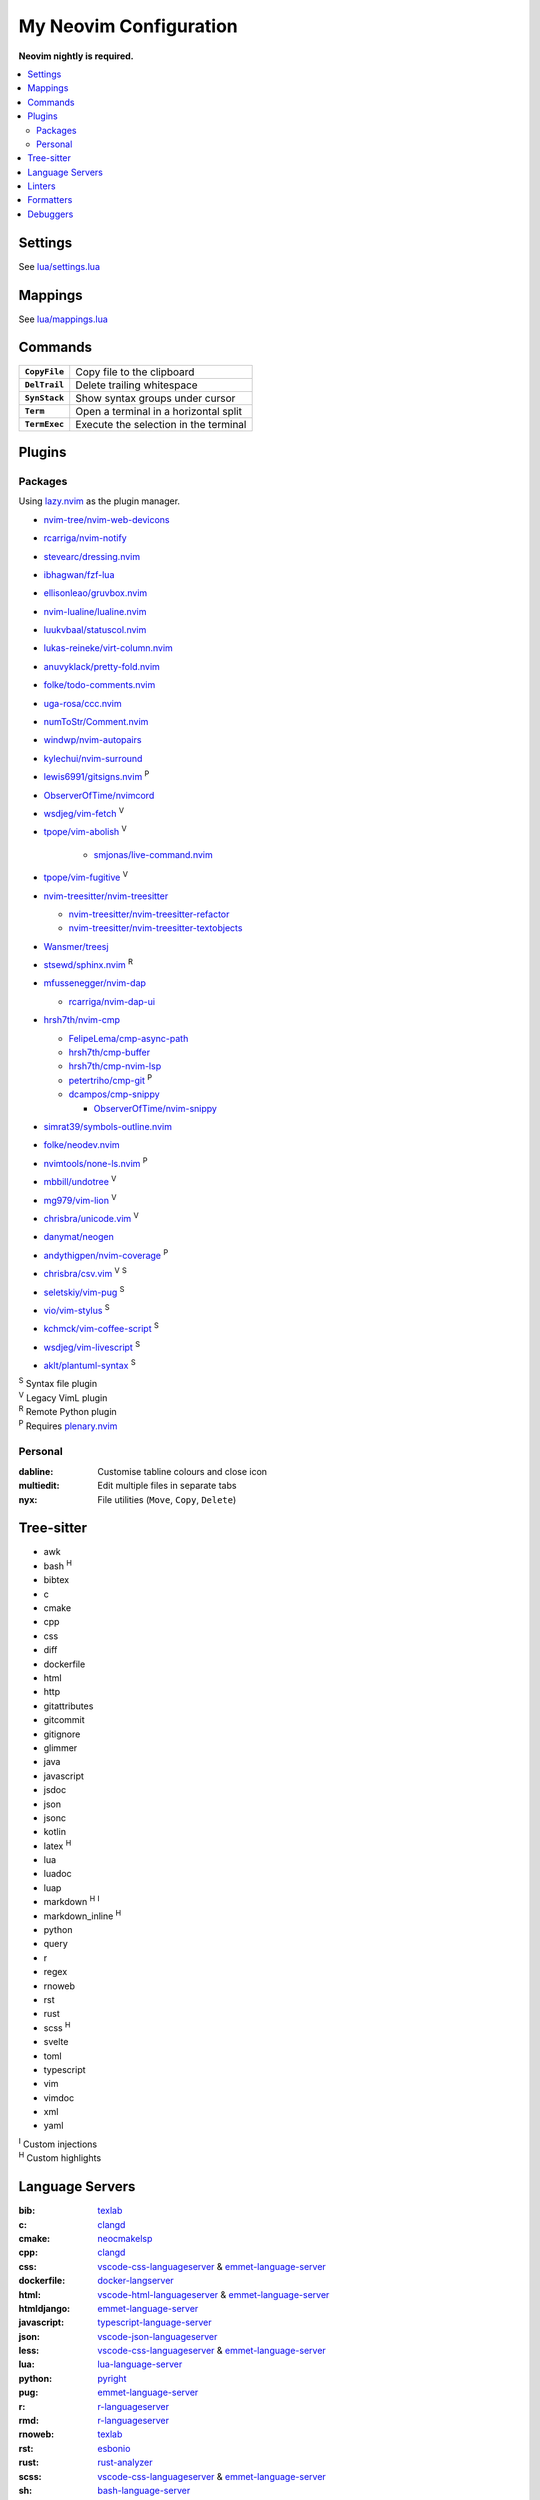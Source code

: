My Neovim Configuration
=======================

**Neovim nightly is required.**

.. contents::
   :local:
   :backlinks: top

Settings
--------

See `lua/settings.lua <lua/settings.lua>`_

Mappings
--------

See `lua/mappings.lua <lua/mappings.lua>`_

Commands
--------

.. list-table::
   :stub-columns: 1

   * - ``CopyFile``
     - Copy file to the clipboard
   * - ``DelTrail``
     - Delete trailing whitespace
   * - ``SynStack``
     - Show syntax groups under cursor
   * - ``Term``
     - Open a terminal in a horizontal split
   * - ``TermExec``
     - Execute the selection in the terminal

Plugins
-------

Packages
^^^^^^^^

Using lazy.nvim_ as the plugin manager.

* `nvim-tree/nvim-web-devicons <https://github.com/nvim-tree/nvim-web-devicons>`_
* `rcarriga/nvim-notify <https://github.com/rcarriga/nvim-notify>`_
* `stevearc/dressing.nvim <https://github.com/stevearc/dressing.nvim>`_
* `ibhagwan/fzf-lua <https://github.com/ibhagwan/fzf-lua>`_
* `ellisonleao/gruvbox.nvim <https://github.com/ellisonleao/gruvbox.nvim>`_
* `nvim-lualine/lualine.nvim <https://github.com/nvim-lualine/lualine.nvim>`_
* `luukvbaal/statuscol.nvim <https://github.com/luukvbaal/statuscol.nvim>`_
* `lukas-reineke/virt-column.nvim <https://github.com/lukas-reineke/virt-column.nvim>`_
* `anuvyklack/pretty-fold.nvim <https://github.com/anuvyklack/pretty-fold.nvim>`_
* `folke/todo-comments.nvim <https://github.com/folke/todo-comments.nvim>`_
* `uga-rosa/ccc.nvim <https://github.com/uga-rosa/ccc.nvim>`_
* `numToStr/Comment.nvim <https://github.com/numToStr/Comment.nvim>`_
* `windwp/nvim-autopairs <https://github.com/windwp/nvim-autopairs>`_
* `kylechui/nvim-surround <https://github.com/kylechui/nvim-surround>`_
* `lewis6991/gitsigns.nvim <https://github.com/lewis6991/gitsigns.nvim>`_ |P|
* `ObserverOfTime/nvimcord <https://github.com/ObserverOfTime/nvimcord>`_
* `wsdjeg/vim-fetch <https://github.com/wsdjeg/vim-fetch>`_ |V|
* `tpope/vim-abolish <https://github.com/tpope/vim-abolish>`_ |V|

   - `smjonas/live-command.nvim <https://github.com/smjonas/live-command.nvim>`_
* `tpope/vim-fugitive <https://github.com/tpope/vim-fugitive>`_ |V|
* `nvim-treesitter/nvim-treesitter <https://github.com/nvim-treesitter/nvim-treesitter>`_

  - `nvim-treesitter/nvim-treesitter-refactor <https://github.com/nvim-treesitter/nvim-treesitter-refactor>`_
  - `nvim-treesitter/nvim-treesitter-textobjects <https://github.com/nvim-treesitter/nvim-treesitter-textobjects>`_
* `Wansmer/treesj <https://github.com/Wansmer/treesj>`_
* `stsewd/sphinx.nvim <https://github.com/stsewd/sphinx.nvim>`_ |R|
* `mfussenegger/nvim-dap <https://github.com/mfussenegger/nvim-dap>`_

  - `rcarriga/nvim-dap-ui <https://github.com/rcarriga/nvim-dap-ui>`_
* `hrsh7th/nvim-cmp <https://github.com/hrsh7th/nvim-cmp>`_

  - `FelipeLema/cmp-async-path <https://github.com/FelipeLema/cmp-async-path>`_
  - `hrsh7th/cmp-buffer <https://github.com/hrsh7th/cmp-buffer>`_
  - `hrsh7th/cmp-nvim-lsp <https://github.com/hrsh7th/cmp-nvim-lsp>`_
  - `petertriho/cmp-git <https://github.com/petertriho/cmp-git>`_ |P|
  - `dcampos/cmp-snippy <https://github.com/dcampos/cmp-snippy>`_

    + `ObserverOfTime/nvim-snippy <https://github.com/ObserverOfTime/nvim-snippy>`_
* `simrat39/symbols-outline.nvim <https://github.com/simrat39/symbols-outline.nvim>`_
* `folke/neodev.nvim <https://github.com/folke/neodev.nvim>`_
* `nvimtools/none-ls.nvim <https://github.com/nvimtools/none-ls.nvim>`_ |P|
* `mbbill/undotree <https://github.com/mbbill/undotree>`_ |V|
* `mg979/vim-lion <https://github.com/mg979/vim-lion>`_ |V|
* `chrisbra/unicode.vim <https://github.com/chrisbra/unicode.vim>`_ |V|
* `danymat/neogen <https://github.com/danymat/neogen>`_
* `andythigpen/nvim-coverage <https://github.com/andythigpen/nvim-coverage>`_ |P|
* `chrisbra/csv.vim <https://github.com/chrisbra/csv.vim>`_ |V| |S|
* `seletskiy/vim-pug <https://github.com/seletskiy/vim-pug>`_ |S|
* `vio/vim-stylus <https://github.com/vio/vim-stylus>`_ |S|
* `kchmck/vim-coffee-script <https://github.com/kchmck/vim-coffee-script>`_ |S|
* `wsdjeg/vim-livescript <https://github.com/wsdjeg/vim-livescript>`_ |S|
* `aklt/plantuml-syntax <https://github.com/aklt/plantuml-syntax>`_ |S|

| |S| Syntax file plugin
| |V| Legacy VimL plugin
| |R| Remote Python plugin
| |P| Requires plenary.nvim_

.. |V| replace:: :sup:`V`
.. |S| replace:: :sup:`S`
.. |R| replace:: :sup:`R`
.. |P| replace:: :sup:`P`

.. _lazy.nvim: https://github.com/folke/lazy.nvim
.. _plenary.nvim: https://github.com/nvim-lua/plenary.nvim

Personal
^^^^^^^^

:dabline: Customise tabline colours and close icon
:multiedit: Edit multiple files in separate tabs
:nyx: File utilities (``Move``, ``Copy``, ``Delete``)

Tree-sitter
-----------

* awk
* bash |H|
* bibtex
* c
* cmake
* cpp
* css
* diff
* dockerfile
* html
* http
* gitattributes
* gitcommit
* gitignore
* glimmer
* java
* javascript
* jsdoc
* json
* jsonc
* kotlin
* latex |H|
* lua
* luadoc
* luap
* markdown |H| |I|
* markdown_inline |H|
* python
* query
* r
* regex
* rnoweb
* rst
* rust
* scss |H|
* svelte
* toml
* typescript
* vim
* vimdoc
* xml
* yaml

| |I| Custom injections
| |H| Custom highlights

.. |H| replace:: :sup:`H`
.. |I| replace:: :sup:`I`

Language Servers
----------------

:bib: texlab_
:c: clangd_
:cmake: neocmakelsp_
:cpp: clangd_
:css: vscode-css-languageserver_ & emmet-language-server_
:dockerfile: docker-langserver_
:html: vscode-html-languageserver_ & emmet-language-server_
:htmldjango: emmet-language-server_
:javascript: typescript-language-server_
:json: vscode-json-languageserver_
:less: vscode-css-languageserver_ & emmet-language-server_
:lua: lua-language-server_
:python: pyright_
:pug: emmet-language-server_
:r: `r-languageserver`_
:rmd: `r-languageserver`_
:rnoweb: texlab_
:rst: esbonio_
:rust: rust-analyzer_
:scss: vscode-css-languageserver_ & emmet-language-server_
:sh: bash-language-server_
:stylus: emmet-language-server_
:svelte: svelteserver_ & emmet-language-server_
:svg: lemminx_ & emmet-language-server_
:tex: texlab_ & ltex-ls_
:toml: taplo_
:typescript: typescript-language-server_
:vim: `vim-language-server`_
:xml: lemminx_ & emmet-language-server_
:yaml: yaml-language-server_

Linters
-------

:css: stylelint_
:html: tidy_
:htmldjango: djlint_
:javascript: eslint_d_
:less: stylelint_
:lua: luacheck_
:pug: pug-lint_
:python:
   | flake8_
   | mypy_
   | pylint_
   | ruff_
:rst: rstcheck_
:scss: stylelint_
:stylus: stylint_
:svelte:
   | eslint_d_
   | stylelint_
:typescript: eslint_d_
:vim: vint_

Formatters
----------

:css: stylelint_
:html: tidy_
:javascript: eslint_d_
:kotlin: ktlint_
:less: stylelint_
:lua: stylua_
:python:
   | autopep8_
   | isort_
:scss: stylelint_
:sh: shfmt_
:svelte:
   | eslint_d_
   | stylelint_
:svg: xmllint_
:typescript: eslint_d_
:xml: xmllint_

Debuggers
---------

:c: lldb-vscode_
:cpp: lldb-vscode_
:javascript: vscode-js-debug_
:typescript: vscode-js-debug_
:lua: local-lua-debugger-vscode_
:python: debugpy_

.. footer::

   Licensed under `MIT No Attribution <LICENSE>`_.

.. _autopep8: https://github.com/hhatto/autopep8
.. _bash-language-server: https://github.com/bash-lsp/bash-language-server
.. _clangd: https://clangd.llvm.org/
.. _debugpy: https://github.com/microsoft/debugpy
.. _djlint: https://djlint.com/
.. _docker-langserver: https://github.com/rcjsuen/dockerfile-language-server-nodejs
.. _emmet-language-server: https://github.com/olrtg/emmet-language-server
.. _esbonio: https://github.com/swyddfa/esbonio
.. _eslint_d: https://github.com/mantoni/eslint_d.js
.. _flake8: https://flake8.pycqa.org/
.. _isort: https://pycqa.github.io/isort/
.. _ktlint: https://ktlint.github.io/
.. _lemminx: https://github.com/eclipse/lemminx
.. _lldb-vscode: https://github.com/llvm/llvm-project/tree/main/lldb/tools/lldb-dap
.. _local-lua-debugger-vscode: https://github.com/tomblind/local-lua-debugger-vscode
.. _ltex-ls: https://github.com/valentjn/ltex-ls
.. _lua-language-server: https://github.com/sumneko/lua-language-server
.. _luacheck: https://luacheck.readthedocs.io/
.. _mypy: https://mypy.readthedocs.io/
.. _neocmakelsp: https://github.com/Decodetalkers/neocmakelsp
.. _pug-lint: https://github.com/pugjs/pug-lint
.. _pylint: https://pylint.org/
.. _pyright: https://github.com/microsoft/pyright
.. _`r-languageserver`: https://github.com/REditorSupport/languageserver
.. _rstcheck: https://github.com/myint/rstcheck
.. _ruff: https://beta.ruff.rs/
.. _rust-analyzer: https://github.com/rust-lang/rust-analyzer
.. _shfmt: https://github.com/mvdan/sh
.. _stylelint: https://stylelint.io/
.. _stylint: https://simenb.github.io/stylint/
.. _stylua: https://github.com/JohnnyMorganz/StyLua
.. _svelteserver: https://github.com/sveltejs/language-tools/tree/master/packages/language-server
.. _taplo: https://github.com/tamasfe/taplo/tree/master/crates/taplo-lsp
.. _texlab: https://github.com/latex-lsp/texlab
.. _tidy: https://www.html-tidy.org/
.. _typescript-language-server: https://github.com/typescript-language-server/typescript-language-server
.. _`vim-language-server`: https://github.com/iamcco/vim-language-server
.. _vint: https://github.com/Vimjas/vint
.. _vscode-css-languageserver: https://github.com/microsoft/vscode/tree/main/extensions/css-language-features/server
.. _vscode-html-languageserver: https://github.com/microsoft/vscode/tree/main/extensions/html-language-features/server
.. _vscode-json-languageserver: https://github.com/microsoft/vscode/tree/main/extensions/json-language-features/server
.. _vscode-js-debug: https://github.com/microsoft/vscode-js-debug
.. _xmllint: https://gnome.pages.gitlab.gnome.org/libxml2/xmllint.html
.. _yaml-language-server: https://github.com/redhat-developer/yaml-language-server
